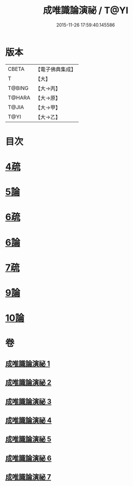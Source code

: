 #+TITLE: 成唯識論演祕 / T@YI
#+DATE: 2015-11-26 17:59:40.145586
* 版本
 |     CBETA|【電子佛典集成】|
 |         T|【大】     |
 |    T@BING|【大→丙】   |
 |    T@HARA|【大→原】   |
 |     T@JIA|【大→甲】   |
 |      T@YI|【大→乙】   |

* 目次
* [[file:KR6n0032_003.txt::0876c13][4疏]]
* [[file:KR6n0032_004.txt::0901a3][5論]]
* [[file:KR6n0032_005.txt::0911c24][6疏]]
* [[file:KR6n0032_005.txt::0913b10][6論]]
* [[file:KR6n0032_005.txt::0926b20][7疏]]
* [[file:KR6n0032_007.txt::0958a21][9論]]
* [[file:KR6n0032_007.txt::0973c22][10論]]
* 卷
** [[file:KR6n0032_001.txt][成唯識論演祕 1]]
** [[file:KR6n0032_002.txt][成唯識論演祕 2]]
** [[file:KR6n0032_003.txt][成唯識論演祕 3]]
** [[file:KR6n0032_004.txt][成唯識論演祕 4]]
** [[file:KR6n0032_005.txt][成唯識論演祕 5]]
** [[file:KR6n0032_006.txt][成唯識論演祕 6]]
** [[file:KR6n0032_007.txt][成唯識論演祕 7]]

